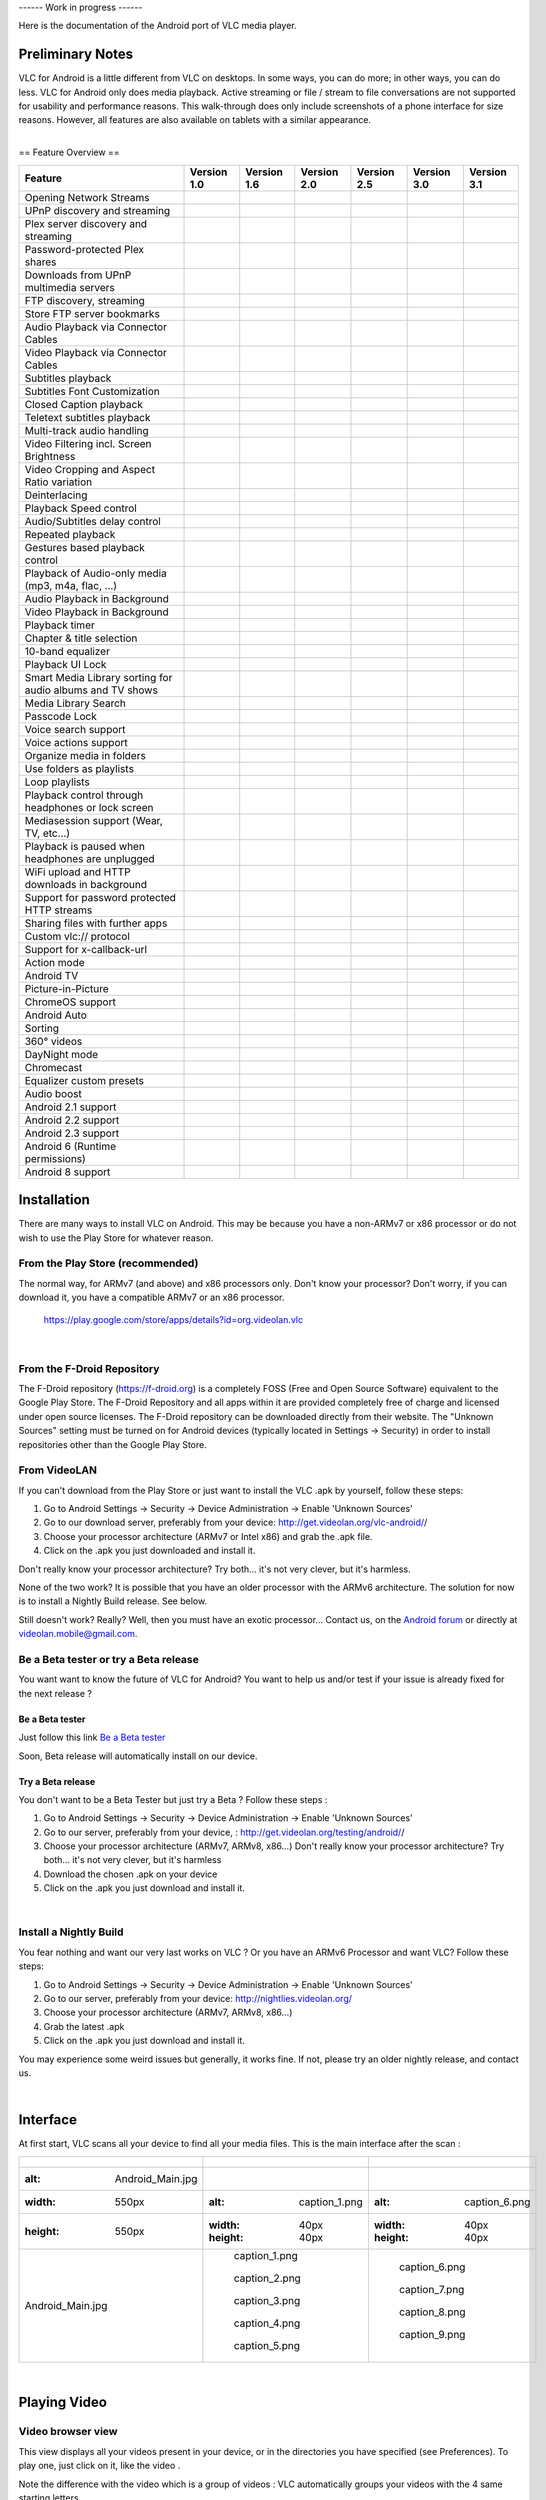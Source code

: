 ------ Work in progress ------

Here is the documentation of the Android port of VLC media player.

Preliminary Notes
-----------------

VLC for Android is a little different from VLC on desktops. In some ways, you can do more; in other ways, you can do less. VLC for Android only does media playback. Active streaming or file / stream to file conversations are not supported for usability and performance reasons. This walk-through does only include screenshots of a phone interface for size reasons. However, all features are also available on tablets with a similar appearance.

| 
| == Feature Overview ==

========================================================= ================== ================== ================== ================== ================== ==================
Feature                                                   Version 1.0        Version 1.6        Version 2.0        Version 2.5        Version 3.0        Version 3.1
========================================================= ================== ================== ================== ================== ================== ==================
Opening Network Streams                                   .. raw:: mediawiki .. raw:: mediawiki .. raw:: mediawiki .. raw:: mediawiki .. raw:: mediawiki .. raw:: mediawiki
                                                                                                                                                        
                                                             {{No}}             {{Yes}}            {{Yes}}            {{Yes}}            {{Yes}}            {{Yes}}
UPnP discovery and streaming                              .. raw:: mediawiki .. raw:: mediawiki .. raw:: mediawiki .. raw:: mediawiki .. raw:: mediawiki .. raw:: mediawiki
                                                                                                                                                        
                                                             {{No}}             {{Yes}}            {{Yes}}            {{Yes}}            {{Yes}}            {{Yes}}
Plex server discovery and streaming                       .. raw:: mediawiki .. raw:: mediawiki .. raw:: mediawiki .. raw:: mediawiki .. raw:: mediawiki .. raw:: mediawiki
                                                                                                                                                        
                                                             {{No}}             {{Yes}}            {{Yes}}            {{Yes}}            {{Yes}}            {{Yes}}
Password-protected Plex shares                            .. raw:: mediawiki .. raw:: mediawiki .. raw:: mediawiki .. raw:: mediawiki .. raw:: mediawiki .. raw:: mediawiki
                                                                                                                                                        
                                                             {{No}}             {{No}}             {{No}}             {{No}}             {{No}}             {{No}}
Downloads from UPnP multimedia servers                    .. raw:: mediawiki .. raw:: mediawiki .. raw:: mediawiki .. raw:: mediawiki .. raw:: mediawiki .. raw:: mediawiki
                                                                                                                                                        
                                                             {{No}}             {{No}}             {{No}}             {{No}}             {{No}}             {{No}}
FTP discovery, streaming                                  .. raw:: mediawiki .. raw:: mediawiki .. raw:: mediawiki .. raw:: mediawiki .. raw:: mediawiki .. raw:: mediawiki
                                                                                                                                                        
                                                             {{No}}             {{Yes}}            {{Yes}}            {{Yes}}            {{Yes}}            {{Yes}}
Store FTP server bookmarks                                .. raw:: mediawiki .. raw:: mediawiki .. raw:: mediawiki .. raw:: mediawiki .. raw:: mediawiki .. raw:: mediawiki
                                                                                                                                                        
                                                             {{No}}             {{No}}             {{No}}             {{Yes}}            {{Yes}}            {{Yes}}
Audio Playback via Connector Cables                       .. raw:: mediawiki .. raw:: mediawiki .. raw:: mediawiki .. raw:: mediawiki .. raw:: mediawiki .. raw:: mediawiki
                                                                                                                                                        
                                                             {{Yes}}            {{Yes}}            {{Yes}}            {{Yes}}            {{Yes}}            {{Yes}}
Video Playback via Connector Cables                       .. raw:: mediawiki .. raw:: mediawiki .. raw:: mediawiki .. raw:: mediawiki .. raw:: mediawiki .. raw:: mediawiki
                                                                                                                                                        
                                                             {{Yes}}            {{Yes}}            {{Yes}}            {{Yes}}            {{Yes}}            {{Yes}}
Subtitles playback                                        .. raw:: mediawiki .. raw:: mediawiki .. raw:: mediawiki .. raw:: mediawiki .. raw:: mediawiki .. raw:: mediawiki
                                                                                                                                                        
                                                             {{Yes}}            {{Yes}}            {{Yes}}            {{Yes}}            {{Yes}}            {{Yes}}
Subtitles Font Customization                              .. raw:: mediawiki .. raw:: mediawiki .. raw:: mediawiki .. raw:: mediawiki .. raw:: mediawiki .. raw:: mediawiki
                                                                                                                                                        
                                                             {{No}}             {{No}}             {{Yes}}            {{Yes}}            {{Yes}}            {{Yes}}
Closed Caption playback                                   .. raw:: mediawiki .. raw:: mediawiki .. raw:: mediawiki .. raw:: mediawiki .. raw:: mediawiki .. raw:: mediawiki
                                                                                                                                                        
                                                             {{Yes}}            {{Yes}}            {{Yes}}            {{Yes}}            {{Yes}}            {{Yes}}
Teletext subtitles playback                               .. raw:: mediawiki .. raw:: mediawiki .. raw:: mediawiki .. raw:: mediawiki .. raw:: mediawiki .. raw:: mediawiki
                                                                                                                                                        
                                                             {{No}}             {{No}}             {{Yes}}            {{Yes}}            {{Yes}}            {{Yes}}
Multi-track audio handling                                .. raw:: mediawiki .. raw:: mediawiki .. raw:: mediawiki .. raw:: mediawiki .. raw:: mediawiki .. raw:: mediawiki
                                                                                                                                                        
                                                             {{No}}             {{Yes}}            {{Yes}}            {{Yes}}            {{Yes}}            {{Yes}}
Video Filtering incl. Screen Brightness                   .. raw:: mediawiki .. raw:: mediawiki .. raw:: mediawiki .. raw:: mediawiki .. raw:: mediawiki .. raw:: mediawiki
                                                                                                                                                        
                                                             {{No}}             {{No}}             {{No}}             {{No}}             {{No}}             {{No}}
Video Cropping and Aspect Ratio variation                 .. raw:: mediawiki .. raw:: mediawiki .. raw:: mediawiki .. raw:: mediawiki .. raw:: mediawiki .. raw:: mediawiki
                                                                                                                                                        
                                                             {{Yes}}            {{Yes}}            {{Yes}}            {{Yes}}            {{Yes}}            {{Yes}}
Deinterlacing                                             .. raw:: mediawiki .. raw:: mediawiki .. raw:: mediawiki .. raw:: mediawiki .. raw:: mediawiki .. raw:: mediawiki
                                                                                                                                                        
                                                             {{Yes}}            {{Yes}}            {{Yes}}            {{Yes}}            {{Yes}}            {{Yes}}
Playback Speed control                                    .. raw:: mediawiki .. raw:: mediawiki .. raw:: mediawiki .. raw:: mediawiki .. raw:: mediawiki .. raw:: mediawiki
                                                                                                                                                        
                                                             {{Yes}}            {{Yes}}            {{Yes}}            {{Yes}}            {{Yes}}            {{Yes}}
Audio/Subtitles delay control                             .. raw:: mediawiki .. raw:: mediawiki .. raw:: mediawiki .. raw:: mediawiki .. raw:: mediawiki .. raw:: mediawiki
                                                                                                                                                        
                                                             {{No}}             {{No}}             {{Yes}}            {{Yes}}            {{Yes}}            {{Yes}}
Repeated playback                                         .. raw:: mediawiki .. raw:: mediawiki .. raw:: mediawiki .. raw:: mediawiki .. raw:: mediawiki .. raw:: mediawiki
                                                                                                                                                        
                                                             {{Yes}}            {{Yes}}            {{Yes}}            {{Yes}}            {{Yes}}            {{Yes}}
Gestures based playback control                           .. raw:: mediawiki .. raw:: mediawiki .. raw:: mediawiki .. raw:: mediawiki .. raw:: mediawiki .. raw:: mediawiki
                                                                                                                                                        
                                                             {{Yes}}            {{Yes}}            {{Yes}}            {{Yes}}            {{Yes}}            {{Yes}}
Playback of Audio-only media (mp3, m4a, flac, …)          .. raw:: mediawiki .. raw:: mediawiki .. raw:: mediawiki .. raw:: mediawiki .. raw:: mediawiki .. raw:: mediawiki
                                                                                                                                                        
                                                             {{Yes}}            {{Yes}}            {{Yes}}            {{Yes}}            {{Yes}}            {{Yes}}
Audio Playback in Background                              .. raw:: mediawiki .. raw:: mediawiki .. raw:: mediawiki .. raw:: mediawiki .. raw:: mediawiki .. raw:: mediawiki
                                                                                                                                                        
                                                             {{Yes}}            {{Yes}}            {{Yes}}            {{Yes}}            {{Yes}}            {{Yes}}
Video Playback in Background                              .. raw:: mediawiki .. raw:: mediawiki .. raw:: mediawiki .. raw:: mediawiki .. raw:: mediawiki .. raw:: mediawiki
                                                                                                                                                        
                                                             {{Yes}}            {{Yes}}            {{Yes}}            {{Yes}}            {{Yes}}            {{Yes}}
Playback timer                                            .. raw:: mediawiki .. raw:: mediawiki .. raw:: mediawiki .. raw:: mediawiki .. raw:: mediawiki .. raw:: mediawiki
                                                                                                                                                        
                                                             {{Yes}}            {{Yes}}            {{Yes}}            {{Yes}}            {{Yes}}            {{Yes}}
Chapter & title selection                                 .. raw:: mediawiki .. raw:: mediawiki .. raw:: mediawiki .. raw:: mediawiki .. raw:: mediawiki .. raw:: mediawiki
                                                                                                                                                        
                                                             {{No}}             {{No}}             {{Yes}}            {{Yes}}            {{Yes}}            {{Yes}}
10-band equalizer                                         .. raw:: mediawiki .. raw:: mediawiki .. raw:: mediawiki .. raw:: mediawiki .. raw:: mediawiki .. raw:: mediawiki
                                                                                                                                                        
                                                             {{Yes}}            {{Yes}}            {{Yes}}            {{Yes}}            {{Yes}}            {{Yes}}
Playback UI Lock                                          .. raw:: mediawiki .. raw:: mediawiki .. raw:: mediawiki .. raw:: mediawiki .. raw:: mediawiki .. raw:: mediawiki
                                                                                                                                                        
                                                             {{Yes}}            {{Yes}}            {{Yes}}            {{Yes}}            {{Yes}}            {{Yes}}
Smart Media Library sorting for audio albums and TV shows .. raw:: mediawiki .. raw:: mediawiki .. raw:: mediawiki .. raw:: mediawiki .. raw:: mediawiki .. raw:: mediawiki
                                                                                                                                                        
                                                             {{Yes}}            {{Yes}}            {{Yes}}            {{Yes}}            {{Yes}}            {{Yes}}
Media Library Search                                      .. raw:: mediawiki .. raw:: mediawiki .. raw:: mediawiki .. raw:: mediawiki .. raw:: mediawiki .. raw:: mediawiki
                                                                                                                                                        
                                                             {{No}}             {{Yes}}            {{Yes}}            {{Yes}}            {{Yes}}            {{Yes}}
Passcode Lock                                             .. raw:: mediawiki .. raw:: mediawiki .. raw:: mediawiki .. raw:: mediawiki .. raw:: mediawiki .. raw:: mediawiki
                                                                                                                                                        
                                                             {{No}}             {{No}}             {{No}}             {{No}}             {{No}}             {{No}}
Voice search support                                      .. raw:: mediawiki .. raw:: mediawiki .. raw:: mediawiki .. raw:: mediawiki .. raw:: mediawiki .. raw:: mediawiki
                                                                                                                                                        
                                                             {{No}}             {{No}}             {{No}}             {{Yes}}            {{Yes}}            {{Yes}}
Voice actions support                                     .. raw:: mediawiki .. raw:: mediawiki .. raw:: mediawiki .. raw:: mediawiki .. raw:: mediawiki .. raw:: mediawiki
                                                                                                                                                        
                                                             {{No}}             {{No}}             {{No}}             {{No}}             {{No}}             {{No}}
Organize media in folders                                 .. raw:: mediawiki .. raw:: mediawiki .. raw:: mediawiki .. raw:: mediawiki .. raw:: mediawiki .. raw:: mediawiki
                                                                                                                                                        
                                                             {{No}}             {{No}}             {{No}}             {{No}}             {{No}}             {{No}}
Use folders as playlists                                  .. raw:: mediawiki .. raw:: mediawiki .. raw:: mediawiki .. raw:: mediawiki .. raw:: mediawiki .. raw:: mediawiki
                                                                                                                                                        
                                                             {{No}}             {{No}}             {{Yes}}            {{Yes}}            {{Yes}}            {{Yes}}
Loop playlists                                            .. raw:: mediawiki .. raw:: mediawiki .. raw:: mediawiki .. raw:: mediawiki .. raw:: mediawiki .. raw:: mediawiki
                                                                                                                                                        
                                                             {{Yes}}            {{Yes}}            {{Yes}}            {{Yes}}            {{Yes}}            {{Yes}}
Playback control through headphones or lock screen        .. raw:: mediawiki .. raw:: mediawiki .. raw:: mediawiki .. raw:: mediawiki .. raw:: mediawiki .. raw:: mediawiki
                                                                                                                                                        
                                                             {{Yes}}            {{Yes}}            {{Yes}}            {{Yes}}            {{Yes}}            {{Yes}}
Mediasession support (Wear, TV, etc…)                     .. raw:: mediawiki .. raw:: mediawiki .. raw:: mediawiki .. raw:: mediawiki .. raw:: mediawiki .. raw:: mediawiki
                                                                                                                                                        
                                                             {{No}}             {{No}}             {{Partial}}        {{Yes}}            {{Yes}}            {{Yes}}
Playback is paused when headphones are unplugged          .. raw:: mediawiki .. raw:: mediawiki .. raw:: mediawiki .. raw:: mediawiki .. raw:: mediawiki .. raw:: mediawiki
                                                                                                                                                        
                                                             {{Yes}}            {{Yes}}            {{Yes}}            {{Yes}}            {{Yes}}            {{Yes}}
WiFi upload and HTTP downloads in background              .. raw:: mediawiki .. raw:: mediawiki .. raw:: mediawiki .. raw:: mediawiki .. raw:: mediawiki .. raw:: mediawiki
                                                                                                                                                        
                                                             {{No}}             {{No}}             {{No}}             {{No}}             {{No}}             {{No}}
Support for password protected HTTP streams               .. raw:: mediawiki .. raw:: mediawiki .. raw:: mediawiki .. raw:: mediawiki .. raw:: mediawiki .. raw:: mediawiki
                                                                                                                                                        
                                                             {{No}}             {{No}}             {{No}}             {{No}}             {{No}}             {{No}}
Sharing files with further apps                           .. raw:: mediawiki .. raw:: mediawiki .. raw:: mediawiki .. raw:: mediawiki .. raw:: mediawiki .. raw:: mediawiki
                                                                                                                                                        
                                                             {{No}}             {{No}}             {{No}}             {{No}}             {{No}}             {{No}}
Custom vlc:// protocol                                    .. raw:: mediawiki .. raw:: mediawiki .. raw:: mediawiki .. raw:: mediawiki .. raw:: mediawiki .. raw:: mediawiki
                                                                                                                                                        
                                                             {{No}}             {{No}}             {{Yes}}            {{Yes}}            {{Yes}}            {{Yes}}
Support for x-callback-url                                .. raw:: mediawiki .. raw:: mediawiki .. raw:: mediawiki .. raw:: mediawiki .. raw:: mediawiki .. raw:: mediawiki
                                                                                                                                                        
                                                             {{No}}             {{No}}             {{No}}             {{No}}             {{No}}             {{Yes}}
Action mode                                               .. raw:: mediawiki .. raw:: mediawiki .. raw:: mediawiki .. raw:: mediawiki .. raw:: mediawiki .. raw:: mediawiki
                                                                                                                                                        
                                                             {{No}}             {{No}}             {{No}}             {{Yes}}            {{Yes}}            {{Yes}}
Android TV                                                .. raw:: mediawiki .. raw:: mediawiki .. raw:: mediawiki .. raw:: mediawiki .. raw:: mediawiki .. raw:: mediawiki
                                                                                                                                                        
                                                             {{No}}             {{Yes}}            {{Yes}}            {{Yes}}            {{Yes}}            {{Yes}}
Picture-in-Picture                                        .. raw:: mediawiki .. raw:: mediawiki .. raw:: mediawiki .. raw:: mediawiki .. raw:: mediawiki .. raw:: mediawiki
                                                                                                                                                        
                                                             {{No}}             {{No}}             {{Partial}}        {{Yes}}            {{Yes}}            {{Yes}}
ChromeOS support                                          .. raw:: mediawiki .. raw:: mediawiki .. raw:: mediawiki .. raw:: mediawiki .. raw:: mediawiki .. raw:: mediawiki
                                                                                                                                                        
                                                             {{No}}             {{ARC}}            {{ARC}}            {{Yes}}            {{Yes}}            {{Yes}}
Android Auto                                              .. raw:: mediawiki .. raw:: mediawiki .. raw:: mediawiki .. raw:: mediawiki .. raw:: mediawiki .. raw:: mediawiki
                                                                                                                                                        
                                                             {{No}}             {{No}}             {{No}}             {{Yes}}            {{No}}             {{Yes}}
Sorting                                                   .. raw:: mediawiki .. raw:: mediawiki .. raw:: mediawiki .. raw:: mediawiki .. raw:: mediawiki .. raw:: mediawiki
                                                                                                                                                        
                                                             {{No}}             {{No}}             {{Partial}}        {{Yes}}            {{Yes}}            {{Yes}}
360° videos                                               .. raw:: mediawiki .. raw:: mediawiki .. raw:: mediawiki .. raw:: mediawiki .. raw:: mediawiki .. raw:: mediawiki
                                                                                                                                                        
                                                             {{No}}             {{No}}             {{No}}             {{Yes}}            {{Yes}}            {{Yes}}
DayNight mode                                             .. raw:: mediawiki .. raw:: mediawiki .. raw:: mediawiki .. raw:: mediawiki .. raw:: mediawiki .. raw:: mediawiki
                                                                                                                                                        
                                                             {{No}}             {{No}}             {{No}}             {{Yes}}            {{Yes}}            {{Yes}}
Chromecast                                                .. raw:: mediawiki .. raw:: mediawiki .. raw:: mediawiki .. raw:: mediawiki .. raw:: mediawiki .. raw:: mediawiki
                                                                                                                                                        
                                                             {{No}}             {{No}}             {{No}}             {{No}}             {{Yes}}            {{Yes}}
Equalizer custom presets                                  .. raw:: mediawiki .. raw:: mediawiki .. raw:: mediawiki .. raw:: mediawiki .. raw:: mediawiki .. raw:: mediawiki
                                                                                                                                                        
                                                             {{No}}             {{No}}             {{No}}             {{No}}             {{Yes}}            {{Yes}}
Audio boost                                               .. raw:: mediawiki .. raw:: mediawiki .. raw:: mediawiki .. raw:: mediawiki .. raw:: mediawiki .. raw:: mediawiki
                                                                                                                                                        
                                                             {{No}}             {{No}}             {{No}}             {{No}}             {{Yes}}            {{Yes}}
Android 2.1 support                                       .. raw:: mediawiki .. raw:: mediawiki .. raw:: mediawiki .. raw:: mediawiki .. raw:: mediawiki .. raw:: mediawiki
                                                                                                                                                        
                                                             {{Yes}}            {{Yes}}            {{No}}             {{No}}             {{No}}             {{No}}
Android 2.2 support                                       .. raw:: mediawiki .. raw:: mediawiki .. raw:: mediawiki .. raw:: mediawiki .. raw:: mediawiki .. raw:: mediawiki
                                                                                                                                                        
                                                             {{Yes}}            {{Yes}}            {{Yes}}            {{No}}             {{No}}             {{No}}
Android 2.3 support                                       .. raw:: mediawiki .. raw:: mediawiki .. raw:: mediawiki .. raw:: mediawiki .. raw:: mediawiki .. raw:: mediawiki
                                                                                                                                                        
                                                             {{Yes}}            {{Yes}}            {{Yes}}            {{Yes}}            {{Yes}}            {{No}}
Android 6 (Runtime permissions)                           .. raw:: mediawiki .. raw:: mediawiki .. raw:: mediawiki .. raw:: mediawiki .. raw:: mediawiki .. raw:: mediawiki
                                                                                                                                                        
                                                             {{No}}             {{No}}             {{Yes}}            {{Yes}}            {{Yes}}            {{Yes}}
Android 8 support                                         .. raw:: mediawiki .. raw:: mediawiki .. raw:: mediawiki .. raw:: mediawiki .. raw:: mediawiki .. raw:: mediawiki
                                                                                                                                                        
                                                             {{No}}             {{No}}             {{No}}             {{Partial}}        {{Partial}}        {{Yes}}
========================================================= ================== ================== ================== ================== ================== ==================

Installation
------------

There are many ways to install VLC on Android. This may be because you have a non-ARMv7 or x86 processor or do not wish to use the Play Store for whatever reason.

From the Play Store (recommended)
~~~~~~~~~~~~~~~~~~~~~~~~~~~~~~~~~

The normal way, for ARMv7 (and above) and x86 processors only. Don't know your processor? Don't worry, if you can download it, you have a compatible ARMv7 or an x86 processor.

   https://play.google.com/store/apps/details?id=org.videolan.vlc

| 

From the F-Droid Repository
~~~~~~~~~~~~~~~~~~~~~~~~~~~

| The F-Droid repository (https://f-droid.org) is a completely FOSS (Free and Open Source Software) equivalent to the Google Play Store. The F-Droid Repository and all apps within it are provided completely free of charge and licensed under open source licenses. The F-Droid repository can be downloaded directly from their website. The "Unknown Sources" setting must be turned on for Android devices (typically located in Settings -> Security) in order to install repositories other than the Google Play Store.

From VideoLAN
~~~~~~~~~~~~~

If you can't download from the Play Store or just want to install the VLC .apk by yourself, follow these steps:

#. Go to Android Settings → Security → Device Administration → Enable 'Unknown Sources'
#. Go to our download server, preferably from your device: http://get.videolan.org/vlc-android/\ /
#. Choose your processor architecture (ARMv7 or Intel x86) and grab the .apk file.
#. Click on the .apk you just downloaded and install it.

Don't really know your processor architecture? Try both... it's not very clever, but it's harmless.

None of the two work? It is possible that you have an older processor with the ARMv6 architecture. The solution for now is to install a Nightly Build release. See below.

| Still doesn't work? Really? Well, then you must have an exotic processor... Contact us, on the `Android forum <http://forum.videolan.org/viewforum.php?f=35>`__ or directly at videolan.mobile@gmail.com.

Be a Beta tester or try a Beta release
~~~~~~~~~~~~~~~~~~~~~~~~~~~~~~~~~~~~~~

You want want to know the future of VLC for Android? You want to help us and/or test if your issue is already fixed for the next release ?

Be a Beta tester
^^^^^^^^^^^^^^^^

Just follow this link `Be a Beta tester <https://play.google.com/apps/testing/org.videolan.vlc>`__

Soon, Beta release will automatically install on our device.

Try a Beta release
^^^^^^^^^^^^^^^^^^

You don't want to be a Beta Tester but just try a Beta ? Follow these steps :

#. Go to Android Settings → Security → Device Administration → Enable 'Unknown Sources'
#. Go to our server, preferably from your device, : http://get.videolan.org/testing/android/\ /
#. Choose your processor architecture (ARMv7, ARMv8, x86...)
   Don't really know your processor architecture? Try both... it's not very clever, but it's harmless
#. Download the chosen .apk on your device
#. Click on the .apk you just download and install it.

| 

Install a Nightly Build
~~~~~~~~~~~~~~~~~~~~~~~

You fear nothing and want our very last works on VLC ? Or you have an ARMv6 Processor and want VLC? Follow these steps:

#. Go to Android Settings → Security → Device Administration → Enable 'Unknown Sources'
#. Go to our server, preferably from your device: http://nightlies.videolan.org/
#. Choose your processor architecture (ARMv7, ARMv8, x86...)
#. Grab the latest .apk
#. Click on the .apk you just download and install it.

You may experience some weird issues but generally, it works fine. If not, please try an older nightly release, and contact us.

| 

Interface
---------

At first start, VLC scans all your device to find all your media files. This is the main interface after the scan :

============================ ======================================== ==========================================================
.. figure:: Android_Main.jpg ========================= ============== ========================== ===============================
   :alt: Android_Main.jpg    .. figure:: caption_1.png Show Menu      .. figure:: caption_6.png  Video browser view
   :width: 550px                :alt: caption_1.png                      :alt: caption_6.png    
   :height: 550px               :width: 40px                             :width: 40px           
                                :height: 40px                            :height: 40px          
   Android_Main.jpg                                                                             
                                caption_1.png                            caption_6.png          
                             .. figure:: caption_2.png Video view     .. figure:: caption_7.png  Search a specific media
                                :alt: caption_2.png                      :alt: caption_7.png    
                                :width: 40px                             :width: 40px           
                                :height: 40px                            :height: 40px          
                                                                                                
                                caption_2.png                            caption_7.png          
                             .. figure:: caption_3.png Audio view     .. figure:: caption_8.png  Open network MRL
                                :alt: caption_3.png                      :alt: caption_8.png    
                                :width: 40px                             :width: 40px           
                                :height: 40px                            :height: 40px          
                                                                                                
                                caption_3.png                            caption_8.png          
                             .. figure:: caption_4.png Directory view .. figure:: caption_9.png  Load last playlist
                                :alt: caption_4.png                      :alt: caption_9.png    
                                :width: 40px                             :width: 40px           
                                :height: 40px                            :height: 40px          
                                                                                                
                                caption_4.png                            caption_9.png          
                             .. figure:: caption_5.png History view   .. figure:: caption_10.png | More actions :
                                :alt: caption_5.png                      :alt: caption_10.png    | \* Sort by name or length
                                :width: 40px                             :width: 40px            | \* Refresh your media library
                                :height: 40px                            :height: 40px           | \* Equalizer
                                                                                                 | \* Preferences
                                caption_5.png                            caption_10.png          | \* About VLC
                             ========================= ============== ========================== ===============================
============================ ======================================== ==========================================================

| 

Playing Video
-------------

Video browser view
~~~~~~~~~~~~~~~~~~

This view displays all your videos present in your device, or in the directories you have specified (see Preferences). To play one, just click on it, like the video |caption_1.png|.

Note the difference with the video |caption_2.png| which is a group of videos : VLC automatically groups your videos with the 4 same starting letters.

==================================== ============================================
.. figure:: Android_VideoBrowser.jpg ========================= ==================
   :alt: Android_VideoBrowser.jpg    .. figure:: caption_1.png A Video
   :width: 550px                        :alt: caption_1.png   
   :height: 550px                       :width: 40px          
                                        :height: 40px         
   Android_VideoBrowser.jpg                                   
                                        caption_1.png         
                                     .. figure:: caption_2.png A group of videos.
                                        :alt: caption_2.png   
                                        :width: 40px          
                                        :height: 40px         
                                                              
                                        caption_2.png         
                                     ========================= ==================
==================================== ============================================

| 

Video playback interface
~~~~~~~~~~~~~~~~~~~~~~~~

============================================= ========================================== ======================================================
.. figure:: Android_VideoPlayer_Interface.jpg ========================= ================ ========================== ===========================
   :alt: Android_VideoPlayer_Interface.jpg    .. figure:: caption_1.png Video title      .. figure:: caption_7.png  Video menu (for DVD iso)
   :width: 550px                                 :alt: caption_1.png                        :alt: caption_7.png    
   :height: 550px                                :width: 40px                               :width: 40px           
                                                 :height: 40px                              :height: 40px          
   Android_VideoPlayer_Interface.jpg                                                                               
                                                 caption_1.png                              caption_7.png          
                                              .. figure:: caption_2.png Battery and time .. figure:: caption_8.png  Lock screen
                                                 :alt: caption_2.png                        :alt: caption_8.png    
                                                 :width: 40px                               :width: 40px           
                                                 :height: 40px                              :height: 40px          
                                                                                                                   
                                                 caption_2.png                              caption_8.png          
                                              .. figure:: caption_3.png Play / Pause     .. figure:: caption_9.png  Elapsed time
                                                 :alt: caption_3.png                        :alt: caption_9.png    
                                                 :width: 40px                               :width: 40px           
                                                 :height: 40px                              :height: 40px          
                                                                                                                   
                                                 caption_3.png                              caption_9.png          
                                              .. figure:: caption_4.png Aspect ratio     .. figure:: caption_10.png Seek bar
                                                 :alt: caption_4.png                        :alt: caption_10.png   
                                                 :width: 40px                               :width: 40px           
                                                 :height: 40px                              :height: 40px          
                                                                                                                   
                                                 caption_4.png                              caption_10.png         
                                              .. figure:: caption_5.png Audio tracks     .. figure:: caption_11.png Total time / Remaining time
                                                 :alt: caption_5.png                        :alt: caption_11.png   
                                                 :width: 40px                               :width: 40px           
                                                 :height: 40px                              :height: 40px          
                                                                                                                   
                                                 caption_5.png                              caption_11.png         
                                              .. figure:: caption_6.png Subtitles tracks .. figure:: caption_12.png Advanced Options
                                                 :alt: caption_6.png                        :alt: caption_12.png   
                                                 :width: 40px                               :width: 40px            -  Playback Speed
                                                 :height: 40px                              :height: 40px           -  Sleep timer
                                                                                                                    -  Jump to specific time
                                                 caption_6.png                              caption_12.png          -  Add subtitle
                                              ========================= ================ ========================== ===========================
============================================= ========================================== ======================================================

Some precisions:

-  You can change audio and/or subtitle track if there are any. If not, these icons won't be displayed.
-  The Video Menu icon is only displayed for iso video (a DVD iso for example)

| 

Video playback gesture
~~~~~~~~~~~~~~~~~~~~~~

=========================================== ===========================================
.. figure:: Android_VideoPlayer_Gesture.jpg ========================= =================
   :alt: Android_VideoPlayer_Gesture.jpg    .. figure:: caption_1.png Adjust Brightness
   :width: 550px                               :alt: caption_1.png   
   :height: 550px                              :width: 40px          
                                               :height: 40px         
   Android_VideoPlayer_Gesture.jpg                                   
                                               caption_1.png         
                                            .. figure:: caption_2.png Adjust Volume
                                               :alt: caption_2.png   
                                               :width: 40px          
                                               :height: 40px         
                                                                     
                                               caption_2.png         
                                            .. figure:: caption_3.png Quick search
                                               :alt: caption_3.png   
                                               :width: 40px          
                                               :height: 40px         
                                                                     
                                               caption_3.png         
                                            ========================= =================
=========================================== ===========================================

| 

Playing Audio
-------------

TODO

-  You can change the time display to remaining time (e.g. -1:30 for 1:30 minutes remaining) in the audio player by tapping on the current time label in the left.

Settings
--------

See Also
--------

| `AndroidFAQ <AndroidFAQ>`__
| `Android Checklist <Android_Checklist>`__
| `Android Player Intents <Android_Player_Intents>`__
| `Android Report bugs <Android_Report_bugs>`__

`\* <Category:Android>`__

.. |caption_1.png| image:: caption_1.png
   :width: 30px
   :height: 30px
.. |caption_2.png| image:: caption_2.png
   :width: 30px
   :height: 30px
